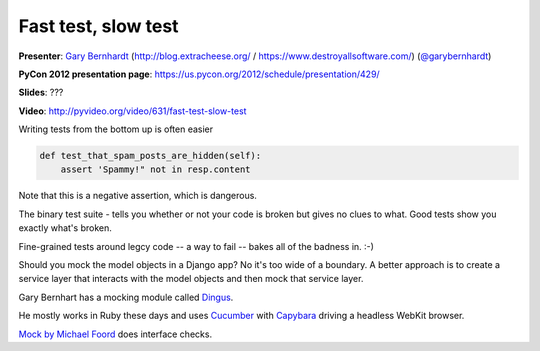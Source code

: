 .. _fast-test-slow-test:

***************************************************************************
Fast test, slow test
***************************************************************************

**Presenter**: `Gary Bernhardt
<https://us.pycon.org/2012/speaker/profile/366/>`_ (http://blog.extracheese.org/ / https://www.destroyallsoftware.com/)
(`@garybernhardt <http://twitter.com/garybernhardt>`_)

**PyCon 2012 presentation page**: https://us.pycon.org/2012/schedule/presentation/429/

**Slides**: ???

**Video**: http://pyvideo.org/video/631/fast-test-slow-test


Writing tests from the bottom up is often easier

.. code-block:: python

    def test_that_spam_posts_are_hidden(self):
        assert 'Spammy!" not in resp.content

Note that this is a negative assertion, which is dangerous.

The binary test suite - tells you whether or not your code is broken but gives
no clues to what. Good tests show you exactly what's broken.

Fine-grained tests around legcy code -- a way to fail -- bakes all of the
badness in. :-)

Should you mock the model objects in a Django app? No it's too wide of a
boundary. A better approach is to create a service layer that interacts with
the model objects and then mock that service layer.

Gary Bernhart has a mocking module called `Dingus
<http://pypi.python.org/pypi/dingus>`_.

He mostly works in Ruby these days and uses `Cucumber <http://cukes.info/>`_
with `Capybara <http://jnicklas.github.com/capybara/>`_ driving a headless
WebKit browser.

`Mock by Michael Foord <http://www.voidspace.org.uk/python/mock/>`_ does interface checks.
